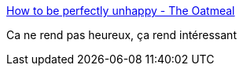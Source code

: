 :jbake-type: post
:jbake-status: published
:jbake-title: How to be perfectly unhappy - The Oatmeal
:jbake-tags: introspection,_mois_sept.,_année_2016
:jbake-date: 2016-09-02
:jbake-depth: ../
:jbake-uri: shaarli/1472796528000.adoc
:jbake-source: https://nicolas-delsaux.hd.free.fr/Shaarli?searchterm=http%3A%2F%2Ftheoatmeal.com%2Fcomics%2Funhappy&searchtags=introspection+_mois_sept.+_ann%C3%A9e_2016
:jbake-style: shaarli

http://theoatmeal.com/comics/unhappy[How to be perfectly unhappy - The Oatmeal]

Ca ne rend pas heureux, ça rend intéressant
